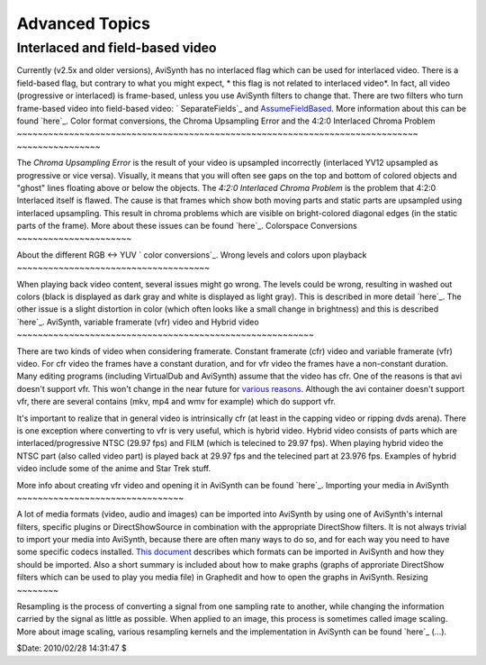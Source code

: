
Advanced Topics
----------------


Interlaced and field-based video
~~~~~~~~~~~~~~~~~~~~~~~~~~~~~~~~

Currently (v2.5x and older versions), AviSynth has no interlaced flag which
can be used for interlaced video. There is a field-based flag, but contrary
to what you might expect, * this flag is not related to interlaced video*. In
fact, all video (progressive or interlaced) is frame-based, unless you use
AviSynth filters to change that. There are two filters who turn frame-based
video into field-based video: ` SeparateFields`_ and `AssumeFieldBased`_.
More information about this can be found `here`_.
Color format conversions, the Chroma Upsampling Error and the 4:2:0
Interlaced Chroma Problem
~~~~~~~~~~~~~~~~~~~~~~~~~~~~~~~~~~~~~~~~~~~~~~~~~~~~~~~~~~~~~~~~~~~~~~~~~~~~~
~~~~~~~~~~~~~~~~

The *Chroma Upsampling Error* is the result of your video is upsampled
incorrectly (interlaced YV12 upsampled as progressive or vice versa).
Visually, it means that you will often see gaps on the top and bottom of
colored objects and "ghost" lines floating above or below the objects. The
*4:2:0 Interlaced Chroma Problem* is the problem that 4:2:0 Interlaced itself
is flawed. The cause is that frames which show both moving parts and static
parts are upsampled using interlaced upsampling. This result in chroma
problems which are visible on bright-colored diagonal edges (in the static
parts of the frame). More about these issues can be found `here`_.
Colorspace Conversions
~~~~~~~~~~~~~~~~~~~~~~

About the different RGB <-> YUV ` color conversions`_.
Wrong levels and colors upon playback
~~~~~~~~~~~~~~~~~~~~~~~~~~~~~~~~~~~~~

When playing back video content, several issues might go wrong. The levels
could be wrong, resulting in washed out colors (black is displayed as dark
gray and white is displayed as light gray). This is described in more detail
`here`_. The other issue is a slight distortion in color (which often looks
like a small change in brightness) and this is described `here`_.
AviSynth, variable framerate (vfr) video and Hybrid video
~~~~~~~~~~~~~~~~~~~~~~~~~~~~~~~~~~~~~~~~~~~~~~~~~~~~~~~~~

There are two kinds of video when considering framerate. Constant framerate
(cfr) video and variable framerate (vfr) video. For cfr video the frames have
a constant duration, and for vfr video the frames have a non-constant
duration. Many editing programs (including VirtualDub and AviSynth) assume
that the video has cfr. One of the reasons is that avi doesn't support vfr.
This won't change in the near future for `various reasons`_. Although the avi
container doesn't support vfr, there are several contains (mkv, mp4 and wmv
for example) which do support vfr.

It's important to realize that in general video is intrinsically cfr (at
least in the capping video or ripping dvds arena). There is one exception
where converting to vfr is very useful, which is hybrid video. Hybrid video
consists of parts which are interlaced/progressive NTSC (29.97 fps) and FILM
(which is telecined to 29.97 fps). When playing hybrid video the NTSC part
(also called video part) is played back at 29.97 fps and the telecined part
at 23.976 fps.  Examples of hybrid video include some of the anime and Star
Trek stuff.

More info about creating vfr video and opening it in AviSynth can be found
`here`_.
Importing your media in AviSynth
~~~~~~~~~~~~~~~~~~~~~~~~~~~~~~~~

A lot of media formats (video, audio and images) can be imported into
AviSynth by using one of AviSynth's internal filters, specific plugins or
DirectShowSource in combination with the appropriate DirectShow filters. It
is not always trivial to import your media into AviSynth, because there are
often many ways to do so, and for each way you need to have some specific
codecs installed. `This document`_ describes which formats can be imported in
AviSynth and how they should be imported. Also a short summary is included
about how to make graphs (graphs of approriate DirectShow filters which can
be used to play you media file) in Graphedit and how to open the graphs in
AviSynth.
Resizing
~~~~~~~~

Resampling is the process of converting a signal from one sampling rate to
another, while changing the information carried by the signal as little as
possible. When applied to an image, this process is sometimes called image
scaling. More about image scaling, various resampling kernels and the
implementation in AviSynth can be found `here`_ (...).

$Date: 2010/02/28 14:31:47 $

.. _ SeparateFields: corefilters/separatefields.htm
.. _AssumeFieldBased: corefilters/parity.htm
.. _here: advancedtopics/interlaced_fieldbased.htm
.. _here: advancedtopics/sampling.htm
.. _ color conversions: advancedtopics/color_conversions.htm
.. _here: advancedtopics/luminance_levels.htm
.. _here: advancedtopics/colorimetry.htm
.. _various reasons:
    http://forum.doom9.org/showthread.php?s=&threadid=69132
.. _here: advancedtopics/hybrid_video.htm
.. _This document: advancedtopics/importing_media.htm
.. _here: http://avisynth.org/mediawiki/Resampling (Resampling)

